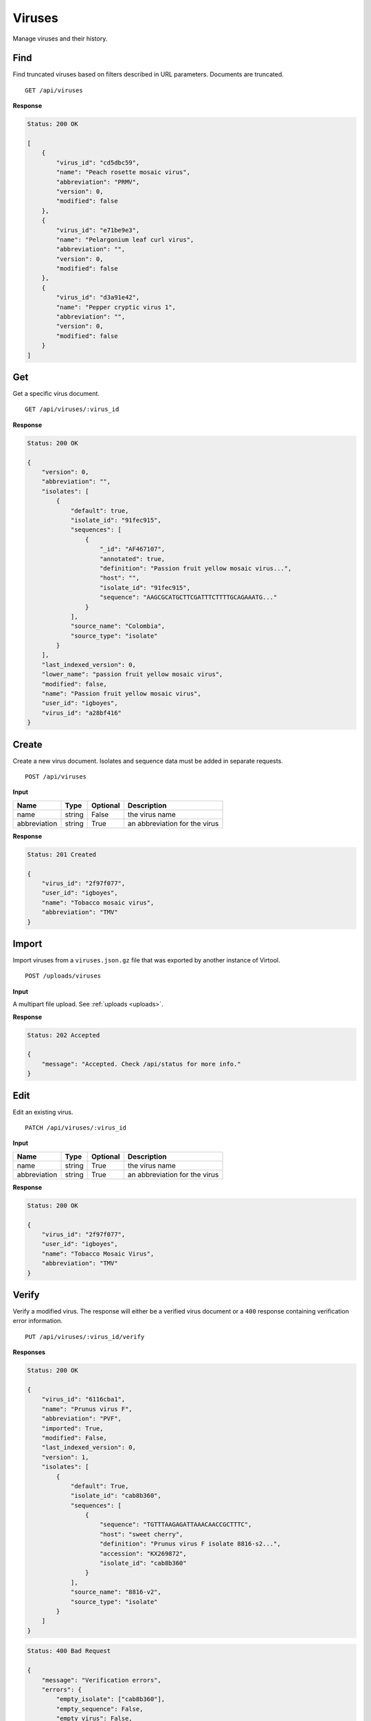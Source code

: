 Viruses
=======

Manage viruses and their history.



Find
----

Find truncated viruses based on filters described in URL parameters. Documents are truncated.

::

    GET /api/viruses


**Response**

.. code-block:: javascript

    Status: 200 OK

    [
        {
            "virus_id": "cd5dbc59",
            "name": "Peach rosette mosaic virus",
            "abbreviation": "PRMV",
            "version": 0,
            "modified": false
        },
        {
            "virus_id": "e71be9e3",
            "name": "Pelargonium leaf curl virus",
            "abbreviation": "",
            "version": 0,
            "modified": false
        },
        {
            "virus_id": "d3a91e42",
            "name": "Pepper cryptic virus 1",
            "abbreviation": "",
            "version": 0,
            "modified": false
        }
    ]



Get
---

Get a specific virus document.

::

    GET /api/viruses/:virus_id


**Response**

.. code-block:: javascript

    Status: 200 OK

    {
        "version": 0,
        "abbreviation": "",
        "isolates": [
            {
                "default": true,
                "isolate_id": "91fec915",
                "sequences": [
                    {
                        "_id": "AF467107",
                        "annotated": true,
                        "definition": "Passion fruit yellow mosaic virus...",
                        "host": "",
                        "isolate_id": "91fec915",
                        "sequence": "AAGCGCATGCTTCGATTTCTTTTGCAGAAATG..."
                    }
                ],
                "source_name": "Colombia",
                "source_type": "isolate"
            }
        ],
        "last_indexed_version": 0,
        "lower_name": "passion fruit yellow mosaic virus",
        "modified": false,
        "name": "Passion fruit yellow mosaic virus",
        "user_id": "igboyes",
        "virus_id": "a28bf416"
    }



Create
------

Create a new virus document. Isolates and sequence data must be added in separate requests.

::

    POST /api/viruses


**Input**

+--------------+--------+----------+-------------------------------+
| Name         | Type   | Optional | Description                   |
+==============+========+==========+===============================+
| name         | string | False    | the virus name                |
+--------------+--------+----------+-------------------------------+
| abbreviation | string | True     | an abbreviation for the virus |
+--------------+--------+----------+-------------------------------+

**Response**

.. code-block:: javascript

    Status: 201 Created

    {
        "virus_id": "2f97f077",
        "user_id": "igboyes",
        "name": "Tobacco mosaic virus",
        "abbreviation": "TMV"
    }



Import
------

Import viruses from a ``viruses.json.gz`` file that was exported by another instance of Virtool.

::

    POST /uploads/viruses


**Input**

A multipart file upload. See :ref:`uploads <uploads>`.

**Response**

.. code-block:: javascript

    Status: 202 Accepted

    {
        "message": "Accepted. Check /api/status for more info."
    }



Edit
----

Edit an existing virus.

::

    PATCH /api/viruses/:virus_id


**Input**

+--------------+--------+----------+-------------------------------+
| Name         | Type   | Optional | Description                   |
+==============+========+==========+===============================+
| name         | string | True     | the virus name                |
+--------------+--------+----------+-------------------------------+
| abbreviation | string | True     | an abbreviation for the virus |
+--------------+--------+----------+-------------------------------+

**Response**

.. code-block:: javascript

    Status: 200 OK

    {
        "virus_id": "2f97f077",
        "user_id": "igboyes",
        "name": "Tobacco Mosaic Virus",
        "abbreviation": "TMV"
    }



Verify
------

Verify a modified virus. The response will either be a verified virus document or a ``400`` response containing
verification error information.

::

    PUT /api/viruses/:virus_id/verify


**Responses**

.. code-block:: javascript

    Status: 200 OK

    {
        "virus_id": "6116cba1",
        "name": "Prunus virus F",
        "abbreviation": "PVF",
        "imported": True,
        "modified": False,
        "last_indexed_version": 0,
        "version": 1,
        "isolates": [
            {
                "default": True,
                "isolate_id": "cab8b360",
                "sequences": [
                    {
                        "sequence": "TGTTTAAGAGATTAAACAACCGCTTTC",
                        "host": "sweet cherry",
                        "definition": "Prunus virus F isolate 8816-s2...",
                        "accession": "KX269872",
                        "isolate_id": "cab8b360"
                    }
                ],
                "source_name": "8816-v2",
                "source_type": "isolate"
            }
        ]
    }

.. code-block:: javascript

    Status: 400 Bad Request

    {
        "message": "Verification errors",
        "errors": {
            "empty_isolate": ["cab8b360"],
            "empty_sequence": False,
            "empty_virus": False,
            "isolate_inconsistency": False
        }
    }


Remove
------

Remove an existing virus, its isolates, and sequences.

::

    DELETE /api/viruses/:virus_id


**Response**

.. code-block:: javascript

    Status: 204 No content



List Isolates
-------------

List the isolates for a given virus.

::

    GET /api/viruses/:virus_id/isolates


**Response**

.. code-block:: javascript

    Status: 200 OK

    [
        {
            "default": true,
            "isolate_id": "cab8b360",
            "source_name": "8816-v2",
            "source_type": "isolate"
        }
    ]



Get Isolate
-----------

Get a single, complete isolate for given virus and isolate ids.

::

    GET /api/viruses/:virus_id/isolates/:isolate_id


**Response**

.. code-block:: javascript

    Status: 200 OK

    {
        "isolate_id": "016e8f8f",
        "source_name": "16TFA020",
        "source_type": "internal",
        "default": false,
        "sequences": [
            {
                "sequence": "GACCGCTTTCGTTACCAGAAACCTCTTTCTACGTTCTCTGAACGTTTCTG...",
                "definition": "Prunus virus F, RNA2, complete sequence",
                "accession": "16TFA020_PVF_RNA2_B",
                "host": "Prunus"
            },
            {
                "sequence": "CCGCTTTCGATACCAGCTTCTTCTTACAGCTTTCGTTCTTAAGCCTTCTT...",
                "definition": "Prunus virus F, RNA1 complete sequence",
                "accession": "16TFA020_PVF_RNA1_B",
                "host": "Prunus"
            }
        ]
    }



Add Isolate
-----------

Add a new isolate to a virus.

Setting the isolate to default will steal default status from any existing default isolate. The first added isolate will
be set to default regardless of input.

::

    POST /api/viruses/:virus_id/isolates


**Input**

+--------------+---------+----------+--------------------------------------+
| Name         | Type    | Optional | Description                          |
+==============+=========+==========+======================================+
| source_type  | string  | True     | a source type (eg. isolate, variant) |
+--------------+---------+----------+--------------------------------------+
| source_name  | string  | True     | a source name (eg. 8816-v2, Jal-01)  |
+--------------+---------+----------+--------------------------------------+
| default      | boolean | True     | set the isolate as default           |
+--------------+---------+----------+--------------------------------------+

**Response**

.. code-block:: javascript

    Status: 201 Created

    {
        "isolate_id": "b4ce655d",
        "source_name": "Jal-01",
        "source_type": "isolate",
        "default": false,
        "sequences": []
    }



Edit Isolate
------------

Edit an existing isolate. Setting the isolate as default will unset any existing default isolates.

::

    PATCH /api/viruses/:virus_id/isolates/:isolate_id


**Input**

+--------------+---------+----------+--------------------------------------+
| Name         | Type    | Optional | Description                          |
+==============+=========+==========+======================================+
| source_type  | string  | True     | a source type (eg. isolate, variant) |
+--------------+---------+----------+--------------------------------------+
| source_name  | string  | True     | a source name (eg. 8816-v2, Jal-01)  |
+--------------+---------+----------+--------------------------------------+
| default      | boolean | True     | set the isolate as default           |
+--------------+---------+----------+--------------------------------------+

**Response**

.. code-block:: javascript

    Status: 200 OK

    {
        "default": true,
        "isolate_id": "b4ce655d",
        "source_name": "Jal-01",
        "source_type": "isolate",
        "sequences": []
    }



Remove Isolate
--------------

Remove an existing isolate and its sequences. If it is the default isolate, the first isolate in the list will be set as
default.

::

    DELETE /api/viruses/:virus_id/isolates/:isolate_id


**Response**

.. code-block:: javascript

    Status: 204 No content


List History
------------

Retrieve a list of all changes made to the virus.

::

    GET /api/viruses/:virus_id/history


**Response**

.. code-block:: javascript

    Status: 200

    {

    }
